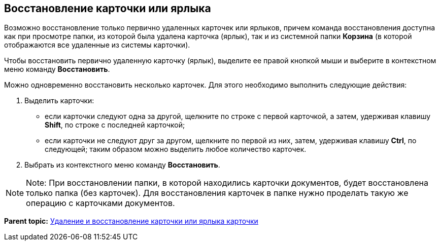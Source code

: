 [[ariaid-title1]]
== Восстановление карточки или ярлыка

Возможно восстановление только первично удаленных карточек или ярлыков, причем команда восстановления доступна как при просмотре папки, из которой была удалена карточка (ярлык), так и из системной папки [.keyword]*Корзина* (в которой отображаются все удаленные из системы карточки).

Чтобы восстановить первично удаленную карточку (ярлык), выделите ее правой кнопкой мыши и выберите в контекстном меню команду [.ph .uicontrol]*Восстановить*.

Можно одновременно восстановить несколько карточек. Для этого необходимо выполнить следующие действия:

. Выделить карточки:
* если карточки следуют одна за другой, щелкните по строке с первой карточкой, а затем, удерживая клавишу [.ph .uicontrol]*Shift*, по строке с последней карточкой;
* если карточки не следуют друг за другом, щелкните по первой из них, затем, удерживая клавишу [.ph .uicontrol]*Ctrl*, по следующей; таким образом можно выделить любое количество карточек.
. Выбрать из контекстного меню команду [.ph .uicontrol]*Восстановить*.

[NOTE]
====
[.note__title]#Note:# При восстановлении папки, в которой находились карточки документов, будет восстановлена только папка (без карточек). Для восстановления карточек в папке нужно проделать такую же операцию с карточками документов.
====

*Parent topic:* xref:../topics/Cards_Removing_and_Restoring_Card.adoc[Удаление и восстановление карточки или ярлыка карточки]
